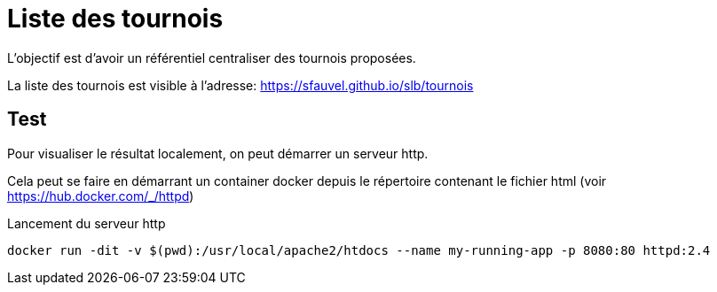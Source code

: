 = Liste des tournois

L'objectif est d'avoir un référentiel centraliser des tournois proposées.

La liste des tournois est visible à l'adresse: https://sfauvel.github.io/slb/tournois[]

== Test

Pour visualiser le résultat localement, on peut démarrer un serveur http.

Cela peut se faire en démarrant un container docker depuis le répertoire contenant le fichier html (voir https://hub.docker.com/_/httpd[])

.Lancement du serveur http
----
docker run -dit -v $(pwd):/usr/local/apache2/htdocs --name my-running-app -p 8080:80 httpd:2.4
----